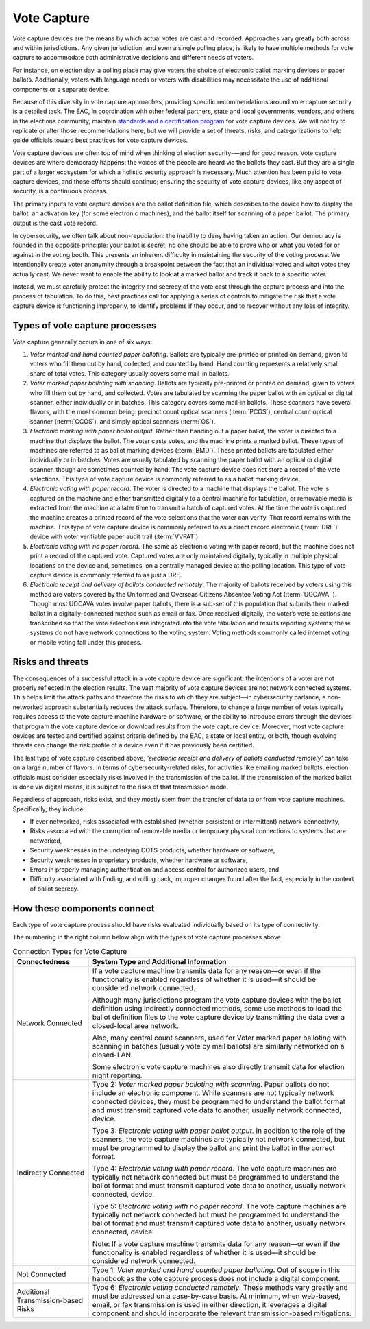 ..
  Created by: mike garcia
  To: remake of generalized election architecture section of the Handbook

Vote Capture
************

Vote capture devices are the means by which actual votes are cast and recorded. Approaches vary greatly both across and within jurisdictions. Any given jurisdiction, and even a single polling place, is likely to have multiple methods for vote capture to accommodate both administrative decisions and different needs of voters.

For instance, on election day, a polling place may give voters the choice of electronic ballot marking devices or paper ballots. Additionally, voters with language needs or voters with disabilities may necessitate the use of additional components or a separate device.

Because of this diversity in vote capture approaches, providing specific recommendations around vote capture security is a detailed task. The EAC, in coordination with other federal partners, state and local governments, vendors, and others in the elections community, maintain `standards and a certification program <https://www.eac.gov/voting-equipment/testing-and-certification-program>`_ for vote capture devices. We will not try to replicate or alter those recommendations here, but we will provide a set of threats, risks, and categorizations to help guide officials toward best practices for vote capture devices.

Vote capture devices are often top of mind when thinking of election security-—and for good reason. Vote capture devices are where democracy happens: the voices of the people are heard via the ballots they cast. But they are a single part of a larger ecosystem for which a holistic security approach is necessary. Much attention has been paid to vote capture devices, and these efforts should continue; ensuring the security of vote capture devices, like any aspect of security, is a continuous process.

The primary inputs to vote capture devices are the ballot definition file, which describes to the device how to display the ballot, an activation key (for some electronic machines), and the ballot itself for scanning of a paper ballot. The primary output is the cast vote record.

In cybersecurity, we often talk about non-repudiation: the inability to deny having taken an action. Our democracy is founded in the opposite principle: your ballot is secret; no one should be able to prove who or what you voted for or against in the voting booth. This presents an inherent difficulty in maintaining the security of the voting process. We intentionally create voter anonymity through a breakpoint between the fact that an individual voted and what votes they actually cast. We never want to enable the ability to look at a marked ballot and track it back to a specific voter.

Instead, we must carefully protect the integrity and secrecy of the vote cast through the capture process and into the process of tabulation. To do this, best practices call for applying a series of controls to mitigate the risk that a vote capture device is functioning improperly, to identify problems if they occur, and to recover without any loss of integrity.

Types of vote capture processes
&&&&&&&&&&&&&&&&&&&&&&&&&&&&&&&

Vote capture generally occurs in one of six ways:

#. *Voter marked and hand counted paper balloting*. Ballots are typically pre-printed or printed on demand, given to voters who fill them out by hand, collected, and counted by hand. Hand counting represents a relatively small share of total votes. This category usually covers some mail-in ballots.
#. *Voter marked paper balloting with scanning*. Ballots are typically pre-printed or printed on demand, given to voters who fill them out by hand, and collected. Votes are tabulated by scanning the paper ballot with an optical or digital scanner, either individually or in batches. This category covers some mail-in ballots. These scanners have several flavors, with the most common being: precinct count optical scanners (:term:`PCOS`), central count optical scanner (:term:`CCOS`), and simply optical scanners (:term:`OS`).
#. *Electronic marking with paper ballot output*. Rather than handing out a paper ballot, the voter is directed to a machine that displays the ballot. The voter casts votes, and the machine prints a marked ballot. These types of machines are referred to as ballot marking devices (:term:`BMD`). These printed ballots are tabulated either individually or in batches. Votes are usually tabulated by scanning the paper ballot with an optical or digital scanner, though are sometimes counted by hand. The vote capture device does not store a record of the vote selections. This type of vote capture device is commonly referred to as a ballot marking device.
#. *Electronic voting with paper record*. The voter is directed to a machine that displays the ballot. The vote is captured on the machine and either transmitted digitally to a central machine for tabulation, or removable media is extracted from the machine at a later time to transmit a batch of captured votes. At the time the vote is captured, the machine creates a printed record of the vote selections that the voter can verify. That record remains with the machine. This type of vote capture device is commonly referred to as a direct record electronic (:term:`DRE`) device with voter verifiable paper audit trail (:term:`VVPAT`).
#. *Electronic voting with no paper record*. The same as electronic voting with paper record, but the machine does not print a record of the captured vote. Captured votes are only maintained digitally, typically in multiple physical locations on the device and, sometimes, on a centrally managed device at the polling location. This type of vote capture device is commonly referred to as just a DRE.
#. *Electronic receipt and delivery of ballots conducted remotely*. The majority of ballots received by voters using this method are voters covered by the Uniformed and Overseas Citizens Absentee Voting Act (:term:`UOCAVA``). Though most UOCAVA votes involve paper ballots, there is a sub-set of this population that submits their marked ballot in a digitally-connected method such as email or fax. Once received digitally, the voter’s vote selections are transcribed so that the vote selections are integrated into the vote tabulation and results reporting systems; these systems do not have network connections to the voting system. Voting methods commonly called internet voting or mobile voting fall under this process.

Risks and threats
&&&&&&&&&&&&&&&&&

The consequences of a successful attack in a vote capture device are significant: the intentions of a voter are not properly reflected in the election results. The vast majority of vote capture devices are not network connected systems. This helps limit the attack paths and therefore the risks to which they are subject—in cybersecurity parlance, a non-networked approach substantially reduces the attack surface. Therefore, to change a large number of votes typically requires access to the vote capture machine hardware or software, or the ability to introduce errors through the devices that program the vote capture device or download results from the vote capture device. Moreover, most vote capture devices are tested and certified against criteria defined by the EAC, a state or local entity, or both, though evolving threats can change the risk profile of a device even if it has previously been certified.

The last type of vote capture described above, *'electronic receipt and delivery of ballots conducted remotely'* can take on a large number of flavors. In terms of cybersecurity-related risks, for activities like emailing marked ballots, election officials must consider especially risks involved in the transmission of the ballot. If the transmission of the marked ballot is done via digital means, it is subject to the risks of that transmission mode. 

Regardless of approach, risks exist, and they mostly stem from the transfer of data to or from vote capture machines. Specifically, they include:

* If ever networked, risks associated with established (whether persistent or intermittent) network connectivity,
* Risks associated with the corruption of removable media or temporary physical connections to systems that are networked,
* Security weaknesses in the underlying COTS products, whether hardware or software,
* Security weaknesses in proprietary products, whether hardware or software,
* Errors in properly managing authentication and access control for authorized users, and
* Difficulty associated with finding, and rolling back, improper changes found after the fact, especially in the context of ballot secrecy.

How these components connect
&&&&&&&&&&&&&&&&&&&&&&&&&&&&

Each type of vote capture process should have risks evaluated individually based on its type of connectivity.

The numbering in the right column below align with the types of vote capture processes above.

.. table:: Connection Types for Vote Capture
   :widths: auto

   ===================================  ============================================================================
   Connectedness                        System Type and Additional Information
   ===================================  ============================================================================
   Network Connected                    If a vote capture machine transmits data for any reason—or even if the functionality is enabled regardless of whether it is used—it should be considered network connected. 
                                       
                                        Although many jurisdictions program the vote capture devices with the ballot definition using indirectly connected methods, some use methods to load the ballot definition files to the vote capture device by transmitting the data over a closed-local area network. 
                                       
                                        Also, many central count scanners, used for Voter marked paper balloting with scanning in batches (usually vote by mail ballots) are similarly networked on a closed-LAN. 
                                       
                                        Some electronic vote capture machines also directly transmit data for election night reporting.
   Indirectly Connected                 Type 2: *Voter marked paper balloting with scanning*. Paper ballots do not include an electronic component. While scanners are not typically network connected devices, they must be programmed to understand the ballot format and must transmit captured vote data to another, usually network connected, device.

                                        Type 3: *Electronic voting with paper ballot output*. In addition to the role of the scanners, the vote capture machines are typically not network connected, but must be programmed to display the ballot and print the ballot in the correct format.

                                        Type 4: *Electronic voting with paper record*. The vote capture machines are typically not network connected but must be programmed to understand the ballot format and must transmit captured vote data to another, usually network connected, device.

                                        Type 5: *Electronic voting with no paper record*. The vote capture machines are typically not network connected but must be programmed to understand the ballot format and must transmit captured vote data to another, usually network connected, device.

                                        Note: If a vote capture machine transmits data for any reason—or even if the functionality is enabled regardless of whether it is used—it should be considered network connected.
   Not Connected                        Type 1: *Voter marked and hand counted paper balloting*. Out of scope in this handbook as the vote capture process does not include a digital component.
   Additional Transmission-based Risks  Type 6: *Electronic voting conducted remotely*. These methods vary greatly and must be addressed on a case-by-case basis. At minimum, when web-based, email, or fax transmission is used in either direction, it leverages a digital component and should incorporate the relevant transmission-based mitigations.
   ===================================  ============================================================================
  

